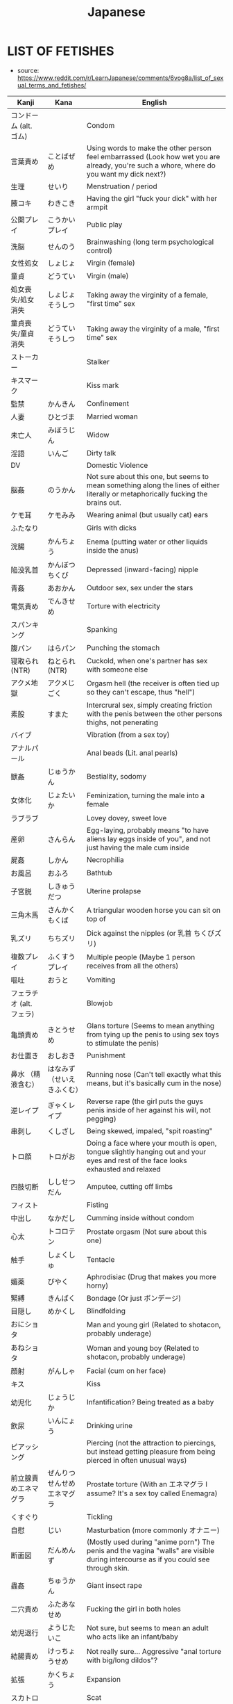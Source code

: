 :PROPERTIES:
:ID:       3556a771-04cb-4543-b15e-758cb74fb2ef
:END:
#+title: Japanese
#+filetags: :ntronary:
* LIST OF FETISHES
- source: https://www.reddit.com/r/LearnJapanese/comments/6vog8a/list_of_sexual_terms_and_fetishes/
| Kanji                 | Kana                   | English                                                                                                                                               |
|-----------------------+------------------------+-------------------------------------------------------------------------------------------------------------------------------------------------------|
| コンドーム (alt. ゴム)   |                        | Condom                                                                                                                                                |
| 言葉責め                | ことばぜめ               | Using words to make the other person feel embarrassed (Look how wet you are already, you're such a whore, where do you want my dick next?)            |
| 生理                   | せいり                   | Menstruation / period                                                                                                                                 |
| 腋コキ                  | わきこき                 | Having the girl "fuck your dick" with her armpit                                                                                                      |
| 公開プレイ              | こうかいプレイ            | Public play                                                                                                                                           |
| 洗脳                   | せんのう                 | Brainwashing (long term psychological control)                                                                                                        |
| 女性処女                | しょじょ                 | Virgin (female)                                                                                                                                       |
| 童貞                   | どうてい                 | Virgin (male)                                                                                                                                         |
| 処女喪失/処女消失        | しょじょそうしつ          | Taking away the virginity of a female, "first time" sex                                                                                               |
| 童貞喪失/童貞消失        | どうていそうしつ          | Taking away the virginity of a male, "first time" sex                                                                                                 |
| ストーカー              |                        | Stalker                                                                                                                                               |
| キスマーク              |                        | Kiss mark                                                                                                                                             |
| 監禁                   | かんきん                 | Confinement                                                                                                                                           |
| 人妻                   | ひとづま                 | Married woman                                                                                                                                         |
| 未亡人                  | みぼうじん               | Widow                                                                                                                                                 |
| 淫語                   | いんご                   | Dirty talk                                                                                                                                            |
| DV                    |                        | Domestic Violence                                                                                                                                     |
| 脳姦                   | のうかん                 | Not sure about this one, but seems to mean something along the lines of either literally or metaphorically fucking the brains out.                    |
| ケモ耳                  | ケモみみ                 | Wearing animal (but usually cat) ears                                                                                                                 |
| ふたなり                |                        | Girls with dicks                                                                                                                                      |
| 浣腸                   | かんちょう               | Enema (putting water or other liquids inside the anus)                                                                                                |
| 陥没乳首                | かんぼつちくび            | Depressed (inward-facing) nipple                                                                                                                      |
| 青姦                   | あおかん                 | Outdoor sex, sex under the stars                                                                                                                      |
| 電気責め                | でんきせめ               | Torture with electricity                                                                                                                              |
| スパンキング             |                        | Spanking                                                                                                                                              |
| 腹パン                  | はらパン                 | Punching the stomach                                                                                                                                  |
| 寝取られ (NTR)          | ねとられ (NTR)           | Cuckold, when one's partner has sex with someone else                                                                                                 |
| アクメ地獄              | アクメじごく              | Orgasm hell (the receiver is often tied up so they can't escape, thus "hell")                                                                         |
| 素股                   | すまた                   | Intercrural sex, simply creating friction with the penis between the other persons thighs, not penerating                                             |
| バイブ                  |                        | Vibration (from a sex toy)                                                                                                                            |
| アナルパール             |                        | Anal beads (Lit. anal pearls)                                                                                                                         |
| 獣姦                   | じゅうかん               | Bestiality, sodomy                                                                                                                                    |
| 女体化                  | じょたいか               | Feminization, turning the male into a female                                                                                                          |
| ラブラブ                |                        | Lovey dovey, sweet love                                                                                                                               |
| 産卵                   | さんらん                 | Egg-laying, probably means "to have aliens lay eggs inside of you", and not just having the male cum inside                                           |
| 屍姦                   | しかん                   | Necrophilia                                                                                                                                           |
| お風呂                  | おふろ                   | Bathtub                                                                                                                                               |
| 子宮脱                  | しきゅうだつ              | Uterine prolapse                                                                                                                                      |
| 三角木馬                | さんかくもくば            | A triangular wooden horse you can sit on top of                                                                                                       |
| 乳ズリ                  | ちちズリ                 | Dick against the nipples (or 乳首 ちくびズリ)                                                                                                            |
| 複数プレイ              | ふくすうプレイ            | Multiple people (Maybe 1 person receives from all the others)                                                                                         |
| 嘔吐                   | おうと                   | Vomiting                                                                                                                                              |
| フェラチオ (alt. フェラ) |                        | Blowjob                                                                                                                                               |
| 亀頭責め                | きとうせめ               | Glans torture (Seems to mean anything from tying up the penis to using sex toys to stimulate the penis)                                               |
| お仕置き                | おしおき                 | Punishment                                                                                                                                            |
| 鼻水 （精液含む）        | はなみず （せいえきふくむ） | Running nose (Can't tell exactly what this means, but it's basically cum in the nose)                                                                 |
| 逆レイプ                | ぎゃくレイプ              | Reverse rape (the girl puts the guys penis inside of her against his will, not pegging)                                                               |
| 串刺し                  | くしざし                 | Being skewed, impaled, "spit roasting"                                                                                                                |
| トロ顔                  | トロがお                 | Doing a face where your mouth is open, tongue slightly hanging out and your eyes and rest of the face looks exhausted and relaxed                     |
| 四肢切断                | ししせつだん              | Amputee, cutting off limbs                                                                                                                            |
| フィスト                |                        | Fisting                                                                                                                                               |
| 中出し                  | なかだし                 | Cumming inside without condom                                                                                                                         |
| 心太                   | トコロテン               | Prostate orgasm (Not sure about this one)                                                                                                             |
| 触手                   | しょくしゅ               | Tentacle                                                                                                                                              |
| 媚薬                   | びやく                   | Aphrodisiac (Drug that makes you more horny)                                                                                                          |
| 緊縛                   | きんばく                 | Bondage (Or just ボンデージ)                                                                                                                            |
| 目隠し                  | めかくし                 | Blindfolding                                                                                                                                          |
| おにショタ              |                        | Man and young girl (Related to shotacon, probably underage)                                                                                           |
| あねショタ              |                        | Woman and young boy (Related to shotacon, probably underage)                                                                                          |
| 顔射                   | がんしゃ                 | Facial (cum on her face)                                                                                                                              |
| キス                   |                        | Kiss                                                                                                                                                  |
| 幼児化                  | じょうじか               | Infantification? Being treated as a baby                                                                                                              |
| 飲尿                   | いんにょう               | Drinking urine                                                                                                                                        |
| ピアッシング             |                        | Piercing (not the attraction to piercings, but instead getting pleasure from being pierced in often unusual ways)                                     |
| 前立腺責めエネマグラ      | ぜんりつせんせめエネマグラ  | Prostate torture (With an エネマグラ I assume? It's a sex toy called Enemagra)                                                                          |
| くすぐり                |                        | Tickling                                                                                                                                              |
| 自慰                   | じい                    | Masturbation (more commonly オナニー)                                                                                                                   |
| 断面図                  | だんめんず               | (Mostly used during "anime porn") The penis and the vagina "walls" are visible during intercourse as if you could see through skin.                   |
| 蟲姦                   | ちゅうかん               | Giant insect rape                                                                                                                                     |
| 二穴責め                | ふたあなせめ              | Fucking the girl in both holes                                                                                                                        |
| 幼児退行                | ようじたいこ              | Not sure, but seems to mean an adult who acts like an infant/baby                                                                                     |
| 結腸責め                | けっちょうせめ            | Not really sure... Aggressive "anal torture with big/long dildos"?                                                                                    |
| 拡張                   | かくちょう               | Expansion                                                                                                                                             |
| スカトロ                |                        | Scat                                                                                                                                                  |
| 尿道責め                | にょうどうせめ            | Sounding                                                                                                                                              |
| 脱肛                   | だっこう                 | Anal prolapse                                                                                                                                         |
| 攻の尻弄り              | せめのしりいじり          | Playing with the ass of the dominant partner in a homosexual relationship                                                                             |
| 窒息                   | ちっそく                 | Breathplay or suffocation (首締め くびしめ strangling)                                                                                                   |
| 纏足                   | てんそく                 | Foot binding                                                                                                                                          |
| 女王様                  | じょおうさま              | Queen fetish (Treating the woman like a queen?)                                                                                                       |
| 視姦                   | しかん                   | Staring at your partner during a sexual act in an attempt to make them feel embarrassed (which they like?)                                            |
| 想像妊娠                | そうぞうにんしん          | Imagining pregnancy, pretending to be pregnant                                                                                                        |
| 連結                   | れんけつ                 | Several people fucking each other in a line                                                                                                           |
| 機械姦                  | きかいかん               | Machine-fucking (Fucking apparatus)                                                                                                                   |
| 強姦                   | ごうかん                 | Rape                                                                                                                                                  |
| モブ                   |                        | There only needs to be a dick, the guy itself is irrelevant                                                                                           |
| 鼻フック                | はなフック               | Nose hook                                                                                                                                             |
| 男百合                  | だんゆり                 | Bottom + Bottom gay coupling                                                                                                                          |
| 水責め                  | みずせめ                 | Water torture                                                                                                                                         |
| 剃毛                   | ていもう                 | Shaving                                                                                                                                               |
| 肉便器                  | にくべんき               | Using the girl as nothing but a piece of meat (Nothing but a vagina), cum dumpster                                                                    |
| 痴漢                   | ちかん                   | Molester (often public), pervert                                                                                                                      |
| 売春                   | ばいしゅん               | Prostitution                                                                                                                                          |
| 双頭バイブ              | そうとうバイブ            | Double headed dildo with vibration?                                                                                                                   |
| ボテ腹                  | ボテはら                 | Belly inflation or swelling                                                                                                                           |
| イラマチオ              |                        | Deep throat                                                                                                                                           |
| 乳首責め                | ちくびせめ               | Nipple tourture/play                                                                                                                                  |
| ローター                |                        | Vibrating egg                                                                                                                                         |
| 女装                   | じょそう                 | Wearing female clothing                                                                                                                               |
| 空イキ                  | くうイキ?/からイキ?       | Orgasming without cum coming out (Don't really understand how this can be a fetish? Is there something I'm missing?)                                  |
| 欠損                   | けっそん                 | Amputee                                                                                                                                               |
| ごっくん                |                        | Swallowing cum                                                                                                                                        |
| 食ザー                  | しょくザー               | Eating semen (Maybe in food?)                                                                                                                         |
| 寸止め                  | すんどめ                 | Stopping right before orgasm                                                                                                                          |
| 射精管理                | しゃせいかんり            | Orgasm control, orgasm denial                                                                                                                         |
| 眼孔姦                  | がんこうかん              | Eye socket fucking                                                                                                                                    |
| 放置プレイ              | ほうちプレイ              | Abandonment-play (Things like tying them up or shoving a vibrating dildo in there, then leaving them)                                                 |
| オナホール (abr. オナホ) |                        | Fleshlight, Masturbation aid in the shape of a vagina                                                                                                 |
| 近親相姦                | きんしんそうかん          | Incest                                                                                                                                                |
| 開口具                  | かいこうぐ               | Mouth-opening device                                                                                                                                  |
| スローセックス           |                        | Slow sex                                                                                                                                              |
| 異物挿入                | いぶつそうにゅう          | Insertion of non-human objects like vegetables and bottles                                                                                            |
| 二輪挿し                | にりんさし               | Two dicks in one hole (Word play on 一輪挿し which means a vase for one flower)                                                                         |
| 足コキ                  | あしコキ                 | Footjob                                                                                                                                               |
| 薬キメ                  | くすりキメ               | Doing drugs (while having sex)?                                                                                                                       |
| 睡眠姦                  | すいみんかん              | Rape on a sleeping person                                                                                                                             |
| クン二                  |                        | Cunnilingus                                                                                                                                           |
| テレフォンセックス        |                        | Telephone sex                                                                                                                                         |
| 潮吹き                  | しおふき                 | Squirting, female ejaculation                                                                                                                         |
| カニバ                  |                        | Cannibalism                                                                                                                                           |
| 不感症                  | ふかんしょう              | Frigidity, no caring about sex                                                                                                                        |
| アヘ顔                  | アヘがお                 | Being fucked so hard that you eventually just space out and make the famous "ahegao" face                                                             |
| 奇形異形                | きけいいぎょう            | Abnormal birth defects(?)                                                                                                                             |
| 拘束                   | こうそく                 | Restraining, bondage                                                                                                                                  |
| 性癖                   | せいへき                 | Fetish (more specifically, a habit or thing you do because of some underlying preferences that come to show when you do said actions)                 |
| ドＳ                   | ドエス                   | Sadist (but is generally just used to describe people who like to inflict pain on other people or take control)                                       |
| ドＭ                   | ドエム                   | Masochist (but is generally just used to describe people who like to be controlled)                                                                   |
| 責め                   | せめ                    | To criticize / torment often to the point of provoking some action, to "torture", to play, to take control (seems like this word can mean everything) |
| アソコ                  |                        | "Down there"                                                                                                                                          |
| コキ                   |                        | Having your dick stroked by some part of your partner's body that isn't a hole. For example, hands, boobs, feet.                                      |
| ~姦                    | ~かん                   | Usually some crazy sexual act.                                                                                                                        |
| フェチ                  |                        | Sexual fetishism of non-genital body parts or attributes. (for example 脚フェチ、メガネフェチ、ナースフェチ, etc.)                                           |
| 駅弁                   | えきべん                 | Sex in a position where a man stands holding a girl whose legs are wrapped around him.                                                                |
| 調教                   | ちょうきょう              | "Training." Can refer to either bdsm or the general concept of taking an innocent girl and "teaching" her to like sex.                                |
| AV                    |                        | Porn (Literally adult video)                                                                                                                          |
| ハメ撮り                | ハメどり                 | Filming while having sex                                                                                                                              |
| 素人                   | しろうと                 | Amateur                                                                                                                                               |
| ナンパする              |                        | To approach/pick up a girl                                                                                                                            |
| 逆ナン                  | ぎゃくナン               | To approach/pick up a guy                                                                                                                             |
| 盗撮                   | とうさつ                 | Voyeur                                                                                                                                                |
| 隠し撮り                | かくしどり               | Hidden cam                                                                                                                                            |
| 覗き                   | のぞき                   | Peeping                                                                                                                                               |
| 巨乳                   | きょにゅう               | Huge tits                                                                                                                                             |
| 貧乳                   | ひんにゅう               | Flat chest                                                                                                                                            |
| ぺったんこ              |                        | Flat chest                                                                                                                                            |
| パイズリ                |                        | Tit fuck                                                                                                                                              |
| パンチラ                |                        | Visible underwear                                                                                                                                     |
| レズ                   |                        | Lesbian                                                                                                                                               |
| ゲイ                   |                        | Gay                                                                                                                                                   |
| 無修正                  | むしゅうせい              | Uncensored                                                                                                                                            |
| 勃起                   | ぼっき                   | Erection                                                                                                                                              |
| 丸呑み                  | まるのみ                 | Vore, swallowing hole                                                                                                                                 |
| 攻め                   | せめ                    | Top (gay)                                                                                                                                             |
| 凸                     | タチ                    | Top (gay)                                                                                                                                             |
| 受け                   | ウケ                    | Bottom (gay)                                                                                                                                          |
| 凹                     | ウケ                    | Bottom (gay)                                                                                                                                          |
| 猫                     | ねこ                    | Bottom (gay)                                                                                                                                          |
| エッチ                  |                        | Sex, sexual, lewd                                                                                                                                     |
| エロ                   |                        | Pornographic (prefix)                                                                                                                                 |
| アナニー                |                        | Anal masturbation                                                                                                                                     |
| ラブホテル (abr. ラブホ) |                        | Hotels with a lot of privacy. People tend to have sex in them.                                                                                        |
| マンコ                  |                        | Pussy                                                                                                                                                 |
| ビッチ                  |                        | Slut                                                                                                                                                  |
| ちんちん, チンコ, チンポ  |                        | Weiner, penis, dick, cock                                                                                                                             |
| イく                   |                        | To cum                                                                                                                                                |
| お漏らし                | おもらし                 | Wetting oneself                                                                                                                                       |
| 獣                     | ケモ/ケモノ              | Furry (yiff)                                                                                                                                          |
| 角女                   | かどおんな               | A woman who uses the corner of an inanimate object as a masturbation aid                                                                              |
| 角オナニー              | かどオナニー              | When using the corner of an object to masturbate                                                                                                      |
| しまぱん                |                        | Striped panties                                                                                                                                       |
| バブみ                  |                        | The love for a younger girl as a child for a mother (Not sure what this means)                                                                        |
| 交尾                   | こうび                   | Mating (among animals, but also used to refer to human sex with an animal)                                                                            |
| 二次元愛                | にじげんあい              | 2d love                                                                                                                                               |
| おかず                  |                        | Material (physical or fantasy) that one masturbates to                                                                                                |
| リョナ                  |                        | Porn in which a character is physically attacked or tortured into submission by another                                                               |
| ブルセーラ              |                        | A location at which one can buy or sell used clothing items from schoolgirls (panties for example)                                                    |
| 絶対領域                | ぜったいりょういき         | ZR, "absolute territory" - the gap between stockings and a skirt                                                                                      |
| ロリドム                |                        | A young girl in a position of (sexual, relational) authority, loli + dom                                                                              |
| 手コキ                  | てコキ                   | Handjob                                                                                                                                               |
| AV鑑賞                 | AVかんしょう             | The act of watching/enjoying porn                                                                                                                     |
| むっちり                |                        | Thick maybe? not quite chubby.                                                                                                                        |
| ぽっちゃり              |                        | Chubby                                                                                                                                                |
| 豊満                   | ほうまん                 | Plump                                                                                                                                                 |
| デブ                   |                        | Fat                                                                                                                                                   |
| 熟女                   | じゅくじょ               | MILF                                                                                                                                                  |
| 爆乳                   | ばくにゅう               | Massive tits                                                                                                                                          |
| 爆尻                   | ばくじり                 | Massive ass                                                                                                                                           |
| 平然                   | へいぜん                 | Bored/ignored sex fetishism                                                                                                                           |
| 企画                   | きかく                   | "Scenario" porn (think of like the ones where it's a game show or whatever)                                                                           |
| 筆おろし                | ふでおろし               | Man's first sexual experience (lit. "dipping a brush")                                                                                                |
| パイパン                |                        | Shaved pussy                                                                                                                                          |
| 着衣                   | ちゃくい                 | Clothed/cfnm                                                                                                                                          |
| 我慢汁                  | がまんじる               | Pre-cum                                                                                                                                               |
| パンフェラ              |                        | Blowjob through underwear                                                                                                                             |
| 痴女                   | ちじょ                   | Lewd/sexually aggressive woman, female version of chikan                                                                                              |
| ペニパン                |                        | Strap-on                                                                                                                                              |
| ギリモザイク             |                        | Mosaic that barely covers the genitals                                                                                                                |
| 解禁                   | かいきん                 | Letting go of inhibition                                                                                                                              |
| 初撮り                  | はつどり                 | First film                                                                                                                                            |
| 侮辱                   | ぶじょく                 | Insult/humiliation                                                                                                                                    |
| 即ハメ                  | そくハメ                 | Immediate penetration/fucking (like a guy walks in, rips off her clothes, and immediately has at it)                                                  |
| 乱交                   | らんこう                 | Orgy                                                                                                                                                  |
| 不倫                   | ふりん                   | Infidelity/adultery                                                                                                                                   |
| 正常位                  | せいじょうい              | Missionary                                                                                                                                            |
| 騎乗位                  | きじょうい               | Cowgirl                                                                                                                                               |
| 3P                    |                        | Threesome                                                                                                                                             |
| ピストン                |                        | Thrusting                                                                                                                                             |
| セフレ                  |                        | Friend with benefits/fuck buddy ("sex friend")                                                                                                        |
| ボディコン              |                        | Tight-fitting/revealing clothing                                                                                                                      |
| 日焼けあと              | ひやけあと               | Tanlines                                                                                                                                              |
| CA                    |                        | Flight attendant                                                                                                                                      |
| 制服                   | せいふく                 | Uniform                                                                                                                                               |
| M字                    | Mじ                     | Spread eagle/legs open                                                                                                                                |
| 露出                   | ろしゅつ                 | Exhibitionism                                                                                                                                         |
| 夜這い                  | よばい                   | Sneaking into a woman's bed at night                                                                                                                  |
| 拷問                   | ごうもん                 | Torture                                                                                                                                               |
| 破廉恥                  | ハレンチ                 | Shameless                                                                                                                                             |
| ビッチ                  |                        | Slut, girls who likes to have sex                                                                                                                     |
| ヤリマン                |                        | Slut                                                                                                                                                  |
| 合コン                  | ごうこん                 | Blind date                                                                                                                                            |
| 王様ゲーム              | おうさまゲーム            | "King game" (think of it like truth or dare without the truth option I guess)                                                                         |
| 女子アナ                | じょしアナ               | Female newsreader                                                                                                                                     |
| 孕ませる                | はらませる               | To impregnate                                                                                                                                         |
| 妄想                   | もうそう                 | Fantasy                                                                                                                                               |
| マジックミラー           |                        | One-way mirror                                                                                                                                        |
| 発情する                | はつじょう               | To be aroused (literally "to be in heat/estrus")                                                                                                      |
| 生                     | なま                    | Bareback                                                                                                                                              |
| 疑似百合                | ぎじゆり                 | "Pseudo yuri", trap x girl yuri                                                                                                                       |
| 偽百合                  | にせゆり                 | "Fake yuri", trap x girl yuri.                                                                                                                        |
| 賢者タイム              | けんじゃタイム            | Period after orgasm when a man is free from sexual desire and can think clearly (Lit. wise man time)                                                  |
| 精液                   | せいえき                 | Cum, semen                                                                                                                                            |
| 素人童貞                | しろうとどうてい          | A man who's only ever had sex with prostitutes.                                                                                                       |
| ゆり                   |                        | Girl's love                                                                                                                                           |
| ロリ                   |                        | Loli, young/small girls                                                                                                                               |
| ご主人様                | ごしゅじんさま            | Master, often said by maids or girls in similar "positions" to their male partner                                                                     |
| ワンワンスタイル/バック    |                        | Doggie style, the sexual position                                                                                                                     |
| くぱぁ                  |                        | Onomatopoeia for the sound of the the labia being spread apart.                                                                                       |
| ぶっかけ                |                        | Bukkake, lots of cum all over the face                                                                                                                |
| 泥酔姦                  | でいすいかん              | Rape on a (very) drunk person                                                                                                                         |
| おもちゃ                |                        | Toy (in the context of sex, sex toy)                                                                                                                  |
| 多人数                  | たにんず                 | Many people (gang bang?)                                                                                                                              |
| 温泉                   | おんせん                 | Hot spring                                                                                                                                            |
| 尻コキ                  | しりコキ                 | Rubbing the dick between the buttocks, but no penetration                                                                                             |
| 壁尻                   | かべしり                 | Being stuck in a wall so only your butt (and maybe legs) stick out on the other side for people to play with                                          |
| 声ガマン                | こえガマン               | Trying to be quiet during sex                                                                                                                         |
| 露出狂                  | ろしゅつきょう            | Exhibitionist, flahser                                                                                                                                |
| ショタ化                | ショタか                 | Something about liking young boys, or boys younger than yourself?                                                                                     |
